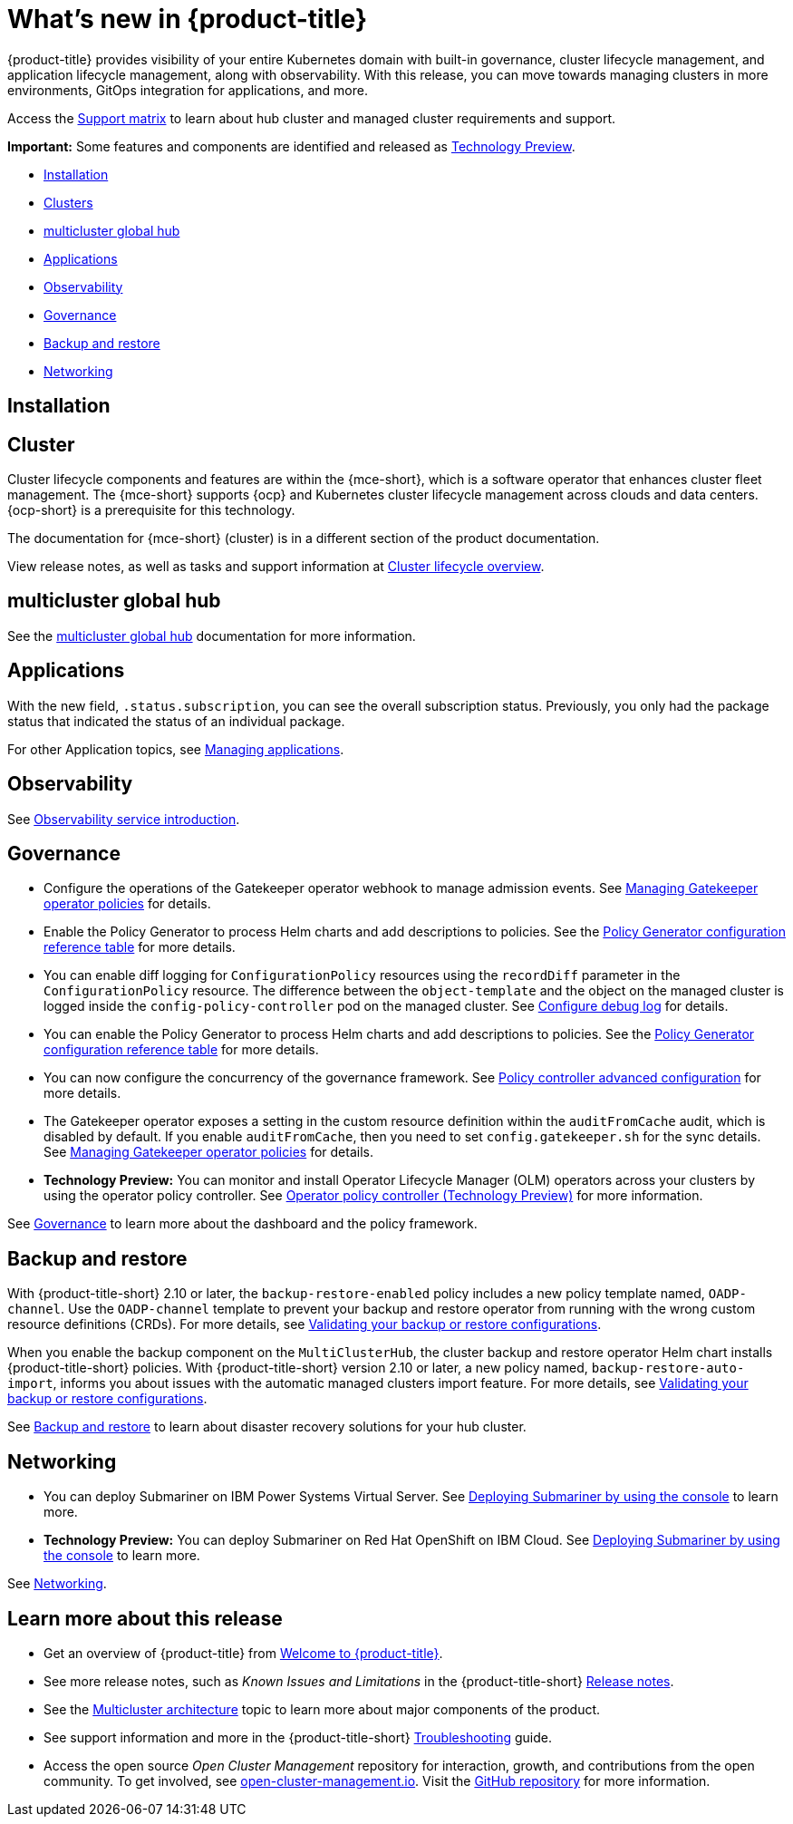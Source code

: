 [#whats-new]
= What's new in {product-title}

{product-title} provides visibility of your entire Kubernetes domain with built-in governance, cluster lifecycle management, and application lifecycle management, along with observability. With this release, you can move towards managing clusters in more environments, GitOps integration for applications, and more. 

Access the link:https://access.redhat.com/articles/7027073/[Support matrix] to learn about hub cluster and managed cluster requirements and support.

*Important:* Some features and components are identified and released as link:https://access.redhat.com/support/offerings/techpreview[Technology Preview].

* <<installation,Installation>>
* <<cluster-whats-new,Clusters>>
* <<global-hub-whats-new,multicluster global hub>>
* <<application-whats-new,Applications>>
* <<observability-whats-new,Observability>>
* <<governance-whats-new,Governance>>
* <<dr4hub-whats-new,Backup and restore>>
* <<net-whats-new,Networking>>

[#installation]
== Installation

//needs link

[#cluster-whats-new]
== Cluster 

Cluster lifecycle components and features are within the {mce-short}, which is a software operator that enhances cluster fleet management. The {mce-short} supports {ocp} and Kubernetes cluster lifecycle management across clouds and data centers. {ocp-short} is a prerequisite for this technology.

The documentation for {mce-short} (cluster) is in a different section of the product documentation.

View release notes, as well as tasks and support information at link:../clusters/cluster_mce_overview.adoc#cluster_mce_overview[Cluster lifecycle overview].

[#global-hub-whats-new]
== multicluster global hub 

See the link:../global_hub/global_hub_overview.adoc#multicluster-global-hub[multicluster global hub] documentation for more information. 

[#application-whats-new]
== Applications

With the new field, `.status.subscription`, you can see the overall subscription status. Previously, you only had the package status that indicated the status of an individual package. 

For other Application topics, see link:../applications/app_management_overview.adoc#managing-applications[Managing applications].

[#observability-whats-new]
== Observability

See link:../observability/observe_environments_intro.adoc#observing-environments-intro[Observability service introduction].

[#governance-whats-new]
== Governance

* Configure the operations of the Gatekeeper operator webhook to manage admission events. See link:../governance/create_gatekeeper.adoc#managing-gatekeeper-operator-policies[Managing Gatekeeper operator policies] for details.

* Enable the Policy Generator to process Helm charts and add descriptions to policies. See the link:../governance/policy_generator.adoc#policy-gen-yaml-table[Policy Generator configuration reference table] for more details.

* You can enable diff logging for `ConfigurationPolicy` resources using the `recordDiff` parameter in the `ConfigurationPolicy` resource. The difference between the `object-template` and the object on the managed cluster is logged inside the `config-policy-controller` pod on the managed cluster. See link:../governance/policy_ctrl_adv_config.adoc#configure-debug-log[Configure debug log] for details.

* You can enable the Policy Generator to process Helm charts and add descriptions to policies. See the link:../governance/policy_generator.adoc#policy-gen-yaml-table[Policy Generator configuration reference table] for more details.

* You can now configure the concurrency of the governance framework. See link:../governance/policy_ctrl_adv_config.adoc#policy-controller-advanced-config[Policy controller advanced configuration] for more details.

* The Gatekeeper operator exposes a setting in the custom resource definition within the `auditFromCache` audit, which is disabled by default. If you enable `auditFromCache`, then you need to set `config.gatekeeper.sh` for the sync details. See link:../governance/create_gatekeeper.adoc#managing-gatekeeper-operator-policies[Managing Gatekeeper operator policies] for details.

* *Technology Preview:* You can monitor and install Operator Lifecycle Manager (OLM) operators across your clusters by using the operator policy controller. See link:../governance/policy_operator.adoc#policy-operator[Operator policy controller (Technology Preview)] for more information.

See link:../governance/grc_intro.adoc#governance[Governance] to learn more about the dashboard and the policy framework.

[#dr4hub-whats-new]
== Backup and restore

With {product-title-short} 2.10 or later, the `backup-restore-enabled` policy includes a new policy template named, `OADP-channel`. Use the `OADP-channel` template to prevent your backup and restore operator from running with the wrong custom resource definitions (CRDs). For more details, see link:../business_continuity/backup_restore/backup_validate.adoc[Validating your backup or restore configurations].

When you enable the backup component on the `MultiClusterHub`, the cluster backup and restore operator Helm chart installs {product-title-short} policies. With {product-title-short} version 2.10 or later, a new policy named, `backup-restore-auto-import`, informs you about issues with the automatic managed clusters import feature. For more details, see link:../business_continuity/backup_restore/backup_validate.adoc[Validating your backup or restore configurations].   

See link:../business_continuity/backup_restore/backup_intro.adoc#backup-intro[Backup and restore] to learn about disaster recovery solutions for your hub cluster.

[#net-whats-new]
== Networking

* You can deploy Submariner on IBM Power Systems Virtual Server. See link:../networking/submariner/deploy_subm_console.adoc#deploying-submariner-console[Deploying Submariner by using the console] to learn more.

* *Technology Preview:* You can deploy Submariner on Red Hat OpenShift on IBM Cloud. See link:../networking/submariner/deploy_subm_console.adoc#deploying-submariner-console[Deploying Submariner by using the console] to learn more.

See link:../networking/networking_intro.adoc#networking[Networking].

[#whats-new-learn-more]
== Learn more about this release

* Get an overview of {product-title} from link:../about/welcome.adoc#welcome-to-red-hat-advanced-cluster-management-for-kubernetes[Welcome to {product-title}].

* See more release notes, such as _Known Issues and Limitations_ in the {product-title-short} xref:../release_notes/release_notes.adoc#release-notes[Release notes].

* See the link:../about/architecture.adoc#multicluster-architecture[Multicluster architecture] topic to learn more about major components of the product.

* See support information and more in the {product-title-short} link:../troubleshooting/troubleshooting_intro.adoc#troubleshooting[Troubleshooting] guide.

* Access the open source _Open Cluster Management_ repository for interaction, growth, and contributions from the open community. To get involved, see link:https://open-cluster-management.io/[open-cluster-management.io]. Visit the link:https://github.com/open-cluster-management-io[GitHub repository] for more information.
